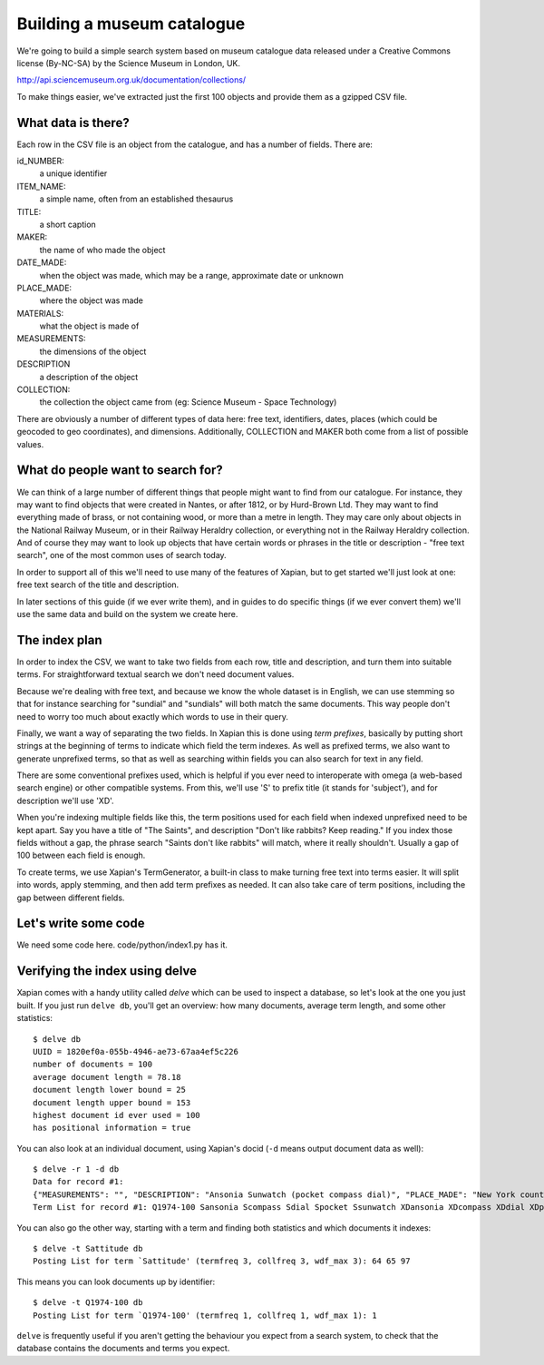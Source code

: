 Building a museum catalogue
===========================

We're going to build a simple search system based on museum catalogue data released under a Creative Commons license (By-NC-SA) by the Science Museum in London, UK.

http://api.sciencemuseum.org.uk/documentation/collections/

To make things easier, we've extracted just the first 100 objects and provide them as a gzipped CSV file.

What data is there?
-------------------

Each row in the CSV file is an object from the catalogue, and has a number of fields. There are:

id_NUMBER:
    a unique identifier
ITEM_NAME:
    a simple name, often from an established thesaurus
TITLE:
    a short caption
MAKER:
    the name of who made the object
DATE_MADE:
    when the object was made, which may be a range, approximate date or unknown
PLACE_MADE:
    where the object was made
MATERIALS:
    what the object is made of
MEASUREMENTS:
    the dimensions of the object
DESCRIPTION
    a description of the object
COLLECTION:
    the collection the object came from (eg: Science Museum - Space Technology)

There are obviously a number of different types of data here: free text,
identifiers, dates, places (which could be geocoded to geo coordinates),
and dimensions. Additionally, COLLECTION and MAKER both come from a list of
possible values.

What do people want to search for?
----------------------------------

We can think of a large number of different things that people might want
to find from our catalogue. For instance, they may want to find objects
that were created in Nantes, or after 1812, or by Hurd-Brown Ltd. They may
want to find everything made of brass, or not containing wood, or more than
a metre in length. They may care only about objects in the National Railway
Museum, or in their Railway Heraldry collection, or everything not in the
Railway Heraldry collection. And of course they may want to look up objects
that have certain words or phrases in the title or description - "free text
search", one of the most common uses of search today.

In order to support all of this we'll need to use many of the features of
Xapian, but to get started we'll just look at one: free text search of the
title and description.

In later sections of this guide (if we ever write them), and in guides to
do specific things (if we ever convert them) we'll use the same data and
build on the system we create here.

The index plan
--------------

In order to index the CSV, we want to take two fields from each row, title
and description, and turn them into suitable terms. For straightforward
textual search we don't need document values.

Because we're dealing with free text, and because we know the whole dataset
is in English, we can use stemming so that for instance searching for
"sundial" and "sundials" will both match the same documents. This way
people don't need to worry too much about exactly which words to use in
their query.

Finally, we want a way of separating the two fields. In Xapian this is done
using `term prefixes`, basically by putting short strings at the beginning
of terms to indicate which field the term indexes. As well as prefixed
terms, we also want to generate unprefixed terms, so that as well as
searching within fields you can also search for text in any field.

There are some conventional prefixes used, which is helpful if you ever
need to interoperate with omega (a web-based search engine) or other
compatible systems. From this, we'll use 'S' to prefix title (it stands for
'subject'), and for description we'll use 'XD'.

When you're indexing multiple fields like this, the term positions used for
each field when indexed unprefixed need to be kept apart. Say you have a
title of "The Saints", and description "Don't like rabbits? Keep reading."
If you index those fields without a gap, the phrase search "Saints don't
like rabbits" will match, where it really shouldn't. Usually a gap of 100
between each field is enough.

To create terms, we use Xapian's TermGenerator, a built-in class to make
turning free text into terms easier. It will split into words, apply
stemming, and then add term prefixes as needed. It can also take care of
term positions, including the gap between different fields.

Let's write some code
---------------------

We need some code here. code/python/index1.py has it.

Verifying the index using delve
-------------------------------

Xapian comes with a handy utility called `delve` which can be used to inspect a database, so let's look at the one you just built. If you just run ``delve db``, you'll get an overview: how many documents, average term length, and some other statistics::

    $ delve db
    UUID = 1820ef0a-055b-4946-ae73-67aa4ef5c226
    number of documents = 100
    average document length = 78.18
    document length lower bound = 25
    document length upper bound = 153
    highest document id ever used = 100
    has positional information = true

You can also look at an individual document, using Xapian's docid (``-d`` means output document data as well)::

    $ delve -r 1 -d db
    Data for record #1:
    {"MEASUREMENTS": "", "DESCRIPTION": "Ansonia Sunwatch (pocket compass dial)", "PLACE_MADE": "New York county, New York state, United States", "id_NUMBER": "1974-100", "WHOLE_PART": "WHOLE", "TITLE": "Ansonia Sunwatch (pocket compass dial)", "DATE_MADE": "1922-1939", "COLLECTION": "SCM - Time Measurement", "ITEM_NAME": "Pocket horizontal sundial", "MATERIALS": "", "MAKER": "Ansonia Clock Co."}
    Term List for record #1: Q1974-100 Sansonia Scompass Sdial Spocket Ssunwatch XDansonia XDcompass XDdial XDpocket XDsunwatch ZSansonia ZScompass ZSdial ZSpocket ZSsunwatch ZXDansonia ZXDcompass ZXDdial ZXDpocket ZXDsunwatch Zansonia Zcompass Zdial Zpocket Zsunwatch ansonia compass dial pocket sunwatch

You can also go the other way, starting with a term and finding both statistics and which documents it indexes::

    $ delve -t Sattitude db
    Posting List for term `Sattitude' (termfreq 3, collfreq 3, wdf_max 3): 64 65 97

This means you can look documents up by identifier::

    $ delve -t Q1974-100 db
    Posting List for term `Q1974-100' (termfreq 1, collfreq 1, wdf_max 1): 1

``delve`` is frequently useful if you aren't getting the behaviour you
expect from a search system, to check that the database contains the
documents and terms you expect.

